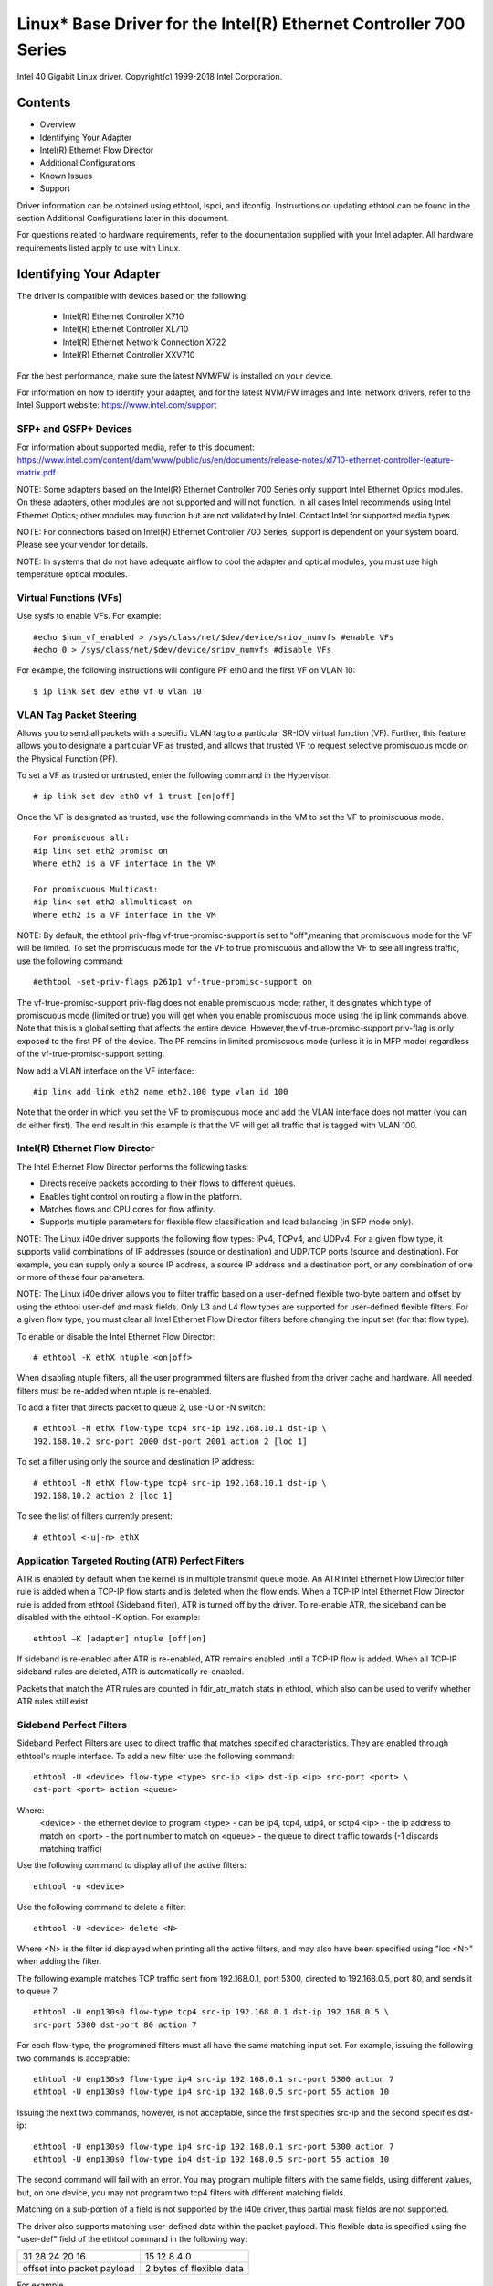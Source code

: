 .. SPDX-License-Identifier: GPL-2.0+

==================================================================
Linux* Base Driver for the Intel(R) Ethernet Controller 700 Series
==================================================================

Intel 40 Gigabit Linux driver.
Copyright(c) 1999-2018 Intel Corporation.

Contents
========

- Overview
- Identifying Your Adapter
- Intel(R) Ethernet Flow Director
- Additional Configurations
- Known Issues
- Support


Driver information can be obtained using ethtool, lspci, and ifconfig.
Instructions on updating ethtool can be found in the section Additional
Configurations later in this document.

For questions related to hardware requirements, refer to the documentation
supplied with your Intel adapter. All hardware requirements listed apply to use
with Linux.


Identifying Your Adapter
========================
The driver is compatible with devices based on the following:

 * Intel(R) Ethernet Controller X710
 * Intel(R) Ethernet Controller XL710
 * Intel(R) Ethernet Network Connection X722
 * Intel(R) Ethernet Controller XXV710

For the best performance, make sure the latest NVM/FW is installed on your
device.

For information on how to identify your adapter, and for the latest NVM/FW
images and Intel network drivers, refer to the Intel Support website:
https://www.intel.com/support

SFP+ and QSFP+ Devices
----------------------
For information about supported media, refer to this document:
https://www.intel.com/content/dam/www/public/us/en/documents/release-notes/xl710-ethernet-controller-feature-matrix.pdf

NOTE: Some adapters based on the Intel(R) Ethernet Controller 700 Series only
support Intel Ethernet Optics modules. On these adapters, other modules are not
supported and will not function.  In all cases Intel recommends using Intel
Ethernet Optics; other modules may function but are not validated by Intel.
Contact Intel for supported media types.

NOTE: For connections based on Intel(R) Ethernet Controller 700 Series, support
is dependent on your system board. Please see your vendor for details.

NOTE: In systems that do not have adequate airflow to cool the adapter and
optical modules, you must use high temperature optical modules.

Virtual Functions (VFs)
-----------------------
Use sysfs to enable VFs. For example::

  #echo $num_vf_enabled > /sys/class/net/$dev/device/sriov_numvfs #enable VFs
  #echo 0 > /sys/class/net/$dev/device/sriov_numvfs #disable VFs

For example, the following instructions will configure PF eth0 and the first VF
on VLAN 10::

  $ ip link set dev eth0 vf 0 vlan 10

VLAN Tag Packet Steering
------------------------
Allows you to send all packets with a specific VLAN tag to a particular SR-IOV
virtual function (VF). Further, this feature allows you to designate a
particular VF as trusted, and allows that trusted VF to request selective
promiscuous mode on the Physical Function (PF).

To set a VF as trusted or untrusted, enter the following command in the
Hypervisor::

  # ip link set dev eth0 vf 1 trust [on|off]

Once the VF is designated as trusted, use the following commands in the VM to
set the VF to promiscuous mode.

::

  For promiscuous all:
  #ip link set eth2 promisc on
  Where eth2 is a VF interface in the VM

  For promiscuous Multicast:
  #ip link set eth2 allmulticast on
  Where eth2 is a VF interface in the VM

NOTE: By default, the ethtool priv-flag vf-true-promisc-support is set to
"off",meaning that promiscuous mode for the VF will be limited. To set the
promiscuous mode for the VF to true promiscuous and allow the VF to see all
ingress traffic, use the following command::

  #ethtool -set-priv-flags p261p1 vf-true-promisc-support on

The vf-true-promisc-support priv-flag does not enable promiscuous mode; rather,
it designates which type of promiscuous mode (limited or true) you will get
when you enable promiscuous mode using the ip link commands above. Note that
this is a global setting that affects the entire device. However,the
vf-true-promisc-support priv-flag is only exposed to the first PF of the
device. The PF remains in limited promiscuous mode (unless it is in MFP mode)
regardless of the vf-true-promisc-support setting.

Now add a VLAN interface on the VF interface::

  #ip link add link eth2 name eth2.100 type vlan id 100

Note that the order in which you set the VF to promiscuous mode and add the
VLAN interface does not matter (you can do either first). The end result in
this example is that the VF will get all traffic that is tagged with VLAN 100.

Intel(R) Ethernet Flow Director
-------------------------------
The Intel Ethernet Flow Director performs the following tasks:

- Directs receive packets according to their flows to different queues.
- Enables tight control on routing a flow in the platform.
- Matches flows and CPU cores for flow affinity.
- Supports multiple parameters for flexible flow classification and load
  balancing (in SFP mode only).

NOTE: The Linux i40e driver supports the following flow types: IPv4, TCPv4, and
UDPv4. For a given flow type, it supports valid combinations of IP addresses
(source or destination) and UDP/TCP ports (source and destination). For
example, you can supply only a source IP address, a source IP address and a
destination port, or any combination of one or more of these four parameters.

NOTE: The Linux i40e driver allows you to filter traffic based on a
user-defined flexible two-byte pattern and offset by using the ethtool user-def
and mask fields. Only L3 and L4 flow types are supported for user-defined
flexible filters. For a given flow type, you must clear all Intel Ethernet Flow
Director filters before changing the input set (for that flow type).

To enable or disable the Intel Ethernet Flow Director::

  # ethtool -K ethX ntuple <on|off>

When disabling ntuple filters, all the user programmed filters are flushed from
the driver cache and hardware. All needed filters must be re-added when ntuple
is re-enabled.

To add a filter that directs packet to queue 2, use -U or -N switch::

  # ethtool -N ethX flow-type tcp4 src-ip 192.168.10.1 dst-ip \
  192.168.10.2 src-port 2000 dst-port 2001 action 2 [loc 1]

To set a filter using only the source and destination IP address::

  # ethtool -N ethX flow-type tcp4 src-ip 192.168.10.1 dst-ip \
  192.168.10.2 action 2 [loc 1]

To see the list of filters currently present::

  # ethtool <-u|-n> ethX

Application Targeted Routing (ATR) Perfect Filters
--------------------------------------------------
ATR is enabled by default when the kernel is in multiple transmit queue mode.
An ATR Intel Ethernet Flow Director filter rule is added when a TCP-IP flow
starts and is deleted when the flow ends. When a TCP-IP Intel Ethernet Flow
Director rule is added from ethtool (Sideband filter), ATR is turned off by the
driver. To re-enable ATR, the sideband can be disabled with the ethtool -K
option. For example::

  ethtool –K [adapter] ntuple [off|on]

If sideband is re-enabled after ATR is re-enabled, ATR remains enabled until a
TCP-IP flow is added. When all TCP-IP sideband rules are deleted, ATR is
automatically re-enabled.

Packets that match the ATR rules are counted in fdir_atr_match stats in
ethtool, which also can be used to verify whether ATR rules still exist.

Sideband Perfect Filters
------------------------
Sideband Perfect Filters are used to direct traffic that matches specified
characteristics. They are enabled through ethtool's ntuple interface. To add a
new filter use the following command::

  ethtool -U <device> flow-type <type> src-ip <ip> dst-ip <ip> src-port <port> \
  dst-port <port> action <queue>

Where:
  <device> - the ethernet device to program
  <type> - can be ip4, tcp4, udp4, or sctp4
  <ip> - the ip address to match on
  <port> - the port number to match on
  <queue> - the queue to direct traffic towards (-1 discards matching traffic)

Use the following command to display all of the active filters::

  ethtool -u <device>

Use the following command to delete a filter::

  ethtool -U <device> delete <N>

Where <N> is the filter id displayed when printing all the active filters, and
may also have been specified using "loc <N>" when adding the filter.

The following example matches TCP traffic sent from 192.168.0.1, port 5300,
directed to 192.168.0.5, port 80, and sends it to queue 7::

  ethtool -U enp130s0 flow-type tcp4 src-ip 192.168.0.1 dst-ip 192.168.0.5 \
  src-port 5300 dst-port 80 action 7

For each flow-type, the programmed filters must all have the same matching
input set. For example, issuing the following two commands is acceptable::

  ethtool -U enp130s0 flow-type ip4 src-ip 192.168.0.1 src-port 5300 action 7
  ethtool -U enp130s0 flow-type ip4 src-ip 192.168.0.5 src-port 55 action 10

Issuing the next two commands, however, is not acceptable, since the first
specifies src-ip and the second specifies dst-ip::

  ethtool -U enp130s0 flow-type ip4 src-ip 192.168.0.1 src-port 5300 action 7
  ethtool -U enp130s0 flow-type ip4 dst-ip 192.168.0.5 src-port 55 action 10

The second command will fail with an error. You may program multiple filters
with the same fields, using different values, but, on one device, you may not
program two tcp4 filters with different matching fields.

Matching on a sub-portion of a field is not supported by the i40e driver, thus
partial mask fields are not supported.

The driver also supports matching user-defined data within the packet payload.
This flexible data is specified using the "user-def" field of the ethtool
command in the following way:

+----------------------------+--------------------------+
| 31    28    24    20    16 | 15    12    8    4    0  |
+----------------------------+--------------------------+
| offset into packet payload | 2 bytes of flexible data |
+----------------------------+--------------------------+

For example,

::

  ... user-def 0x4FFFF ...

tells the filter to look 4 bytes into the payload and match that value against
0xFFFF. The offset is based on the beginning of the payload, and not the
beginning of the packet. Thus

::

  flow-type tcp4 ... user-def 0x8BEAF ...

would match TCP/IPv4 packets which have the value 0xBEAF 8 bytes into the
TCP/IPv4 payload.

Note that ICMP headers are parsed as 4 bytes of header and 4 bytes of payload.
Thus to match the first byte of the payload, you must actually add 4 bytes to
the offset. Also note that ip4 filters match both ICMP frames as well as raw
(unknown) ip4 frames, where the payload will be the L3 payload of the IP4 frame.

The maximum offset is 64. The hardware will only read up to 64 bytes of data
from the payload. The offset must be even because the flexible data is 2 bytes
long and must be aligned to byte 0 of the packet payload.

The user-defined flexible offset is also considered part of the input set and
cannot be programmed separately for multiple filters of the same type. However,
the flexible data is not part of the input set and multiple filters may use the
same offset but match against different data.

To create filters that direct traffic to a specific Virtual Function, use the
"action" parameter. Specify the action as a 64 bit value, where the lower 32
bits represents the queue number, while the next 8 bits represent which VF.
Note that 0 is the PF, so the VF identifier is offset by 1. For example::

  ... action 0x800000002 ...

specifies to direct traffic to Virtual Function 7 (8 minus 1) into queue 2 of
that VF.

Note that these filters will not break internal routing rules, and will not
route traffic that otherwise would not have been sent to the specified Virtual
Function.

Setting the link-down-on-close Private Flag
-------------------------------------------
When the link-down-on-close private flag is set to "on", the port's link will
go down when the interface is brought down using the ifconfig ethX down command.

Use ethtool to view and set link-down-on-close, as follows::

  ethtool --show-priv-flags ethX
  ethtool --set-priv-flags ethX link-down-on-close [on|off]

Viewing Link Messages
---------------------
Link messages will not be displayed to the console if the distribution is
restricting system messages. In order to see network driver link messages on
your console, set dmesg to eight by entering the following::

  dmesg -n 8

NOTE: This setting is not saved across reboots.

Jumbo Frames
------------
Jumbo Frames support is enabled by changing the Maximum Transmission Unit (MTU)
to a value larger than the default value of 1500.

Use the ifconfig command to increase the MTU size. For example, enter the
following where <x> is the interface number::

  ifconfig eth<x> mtu 9000 up

Alternatively, you can use the ip command as follows::

  ip link set mtu 9000 dev eth<x>
  ip link set up dev eth<x>

This setting is not saved across reboots. The setting change can be made
permanent by adding 'MTU=9000' to the file::

  /etc/sysconfig/network-scripts/ifcfg-eth<x> // for RHEL
  /etc/sysconfig/network/<config_file> // for SLES

NOTE: The maximum MTU setting for Jumbo Frames is 9702. This value coincides
with the maximum Jumbo Frames size of 9728 bytes.

NOTE: This driver will attempt to use multiple page sized buffers to receive
each jumbo packet. This should help to avoid buffer starvation issues when
allocating receive packets.

ethtool
-------
The driver utilizes the ethtool interface for driver configuration and
diagnostics, as well as displaying statistical information. The latest ethtool
version is required for this functionality. Download it at:
https://www.kernel.org/pub/software/network/ethtool/

Supported ethtool Commands and Options for Filtering
----------------------------------------------------
-n --show-nfc
  Retrieves the receive network flow classification configurations.

rx-flow-hash tcp4|udp4|ah4|esp4|sctp4|tcp6|udp6|ah6|esp6|sctp6
  Retrieves the hash options for the specified network traffic type.

-N --config-nfc
  Configures the receive network flow classification.

rx-flow-hash tcp4|udp4|ah4|esp4|sctp4|tcp6|udp6|ah6|esp6|sctp6 m|v|t|s|d|f|n|r...
  Configures the hash options for the specified network traffic type.

udp4 UDP over IPv4
udp6 UDP over IPv6

f Hash on bytes 0 and 1 of the Layer 4 header of the Rx packet.
n Hash on bytes 2 and 3 of the Layer 4 header of the Rx packet.

Speed and Duplex Configuration
------------------------------
In addressing speed and duplex configuration issues, you need to distinguish
between copper-based adapters and fiber-based adapters.

In the default mode, an Intel(R) Ethernet Network Adapter using copper
connections will attempt to auto-negotiate with its link partner to determine
the best setting. If the adapter cannot establish link with the link partner
using auto-negotiation, you may need to manually configure the adapter and link
partner to identical settings to establish link and pass packets. This should
only be needed when attempting to link with an older switch that does not
support auto-negotiation or one that has been forced to a specific speed or
duplex mode. Your link partner must match the setting you choose. 1 Gbps speeds
and higher cannot be forced. Use the autonegotiation advertising setting to
manually set devices for 1 Gbps and higher.

NOTE: You cannot set the speed for devices based on the Intel(R) Ethernet
Network Adapter XXV710 based devices.

Speed, duplex, and autonegotiation advertising are configured through the
ethtool* utility.

Caution: Only experienced network administrators should force speed and duplex
or change autonegotiation advertising manually. The settings at the switch must
always match the adapter settings. Adapter performance may suffer or your
adapter may not operate if you configure the adapter differently from your
switch.

An Intel(R) Ethernet Network Adapter using fiber-based connections, however,
will not attempt to auto-negotiate with its link partner since those adapters
operate only in full duplex and only at their native speed.

NAPI
----
NAPI (Rx polling mode) is supported in the i40e driver.
For more information on NAPI, see
https://wiki.linuxfoundation.org/networking/napi

Flow Control
------------
Ethernet Flow Control (IEEE 802.3x) can be configured with ethtool to enable
receiving and transmitting pause frames for i40e. When transmit is enabled,
pause frames are generated when the receive packet buffer crosses a predefined
threshold. When receive is enabled, the transmit unit will halt for the time
delay specified when a pause frame is received.

NOTE: You must have a flow control capable link partner.

Flow Control is on by default.

Use ethtool to change the flow control settings.

To enable or disable Rx or Tx Flow Control::

  ethtool -A eth? rx <on|off> tx <on|off>

Note: This command only enables or disables Flow Control if auto-negotiation is
disabled. If auto-negotiation is enabled, this command changes the parameters
used for auto-negotiation with the link partner.

To enable or disable auto-negotiation::

  ethtool -s eth? autoneg <on|off>

Note: Flow Control auto-negotiation is part of link auto-negotiation. Depending
on your device, you may not be able to change the auto-negotiation setting.

RSS Hash Flow
-------------
Allows you to set the hash bytes per flow type and any combination of one or
more options for Receive Side Scaling (RSS) hash byte configuration.

::

  # ethtool -N <dev> rx-flow-hash <type> <option>

Where <type> is:
  tcp4	signifying TCP over IPv4
  udp4	signifying UDP over IPv4
  tcp6	signifying TCP over IPv6
  udp6	signifying UDP over IPv6
And <option> is one or more of:
  s	Hash on the IP source address of the Rx packet.
  d	Hash on the IP destination address of the Rx packet.
  f	Hash on bytes 0 and 1 of the Layer 4 header of the Rx packet.
  n	Hash on bytes 2 and 3 of the Layer 4 header of the Rx packet.

MAC and VLAN anti-spoofing feature
----------------------------------
When a malicious driver attempts to send a spoofed packet, it is dropped by the
hardware and not transmitted.
NOTE: This feature can be disabled for a specific Virtual Function (VF)::

  ip link set <pf dev> vf <vf id> spoofchk {off|on}

IEEE 1588 Precision Time Protocol (PTP) Hardware Clock (PHC)
------------------------------------------------------------
Precision Time Protocol (PTP) is used to synchronize clocks in a computer
network. PTP support varies among Intel devices that support this driver. Use
"ethtool -T <netdev name>" to get a definitive list of PTP capabilities
supported by the device.

IEEE 802.1ad (QinQ) Support
---------------------------
The IEEE 802.1ad standard, informally known as QinQ, allows for multiple VLAN
IDs within a single Ethernet frame. VLAN IDs are sometimes referred to as
"tags," and multiple VLAN IDs are thus referred to as a "tag stack." Tag stacks
allow L2 tunneling and the ability to segregate traffic within a particular
VLAN ID, among other uses.

The following are examples of how to configure 802.1ad (QinQ)::

  ip link add link eth0 eth0.24 type vlan proto 802.1ad id 24
  ip link add link eth0.24 eth0.24.371 type vlan proto 802.1Q id 371

Where "24" and "371" are example VLAN IDs.

NOTES:
  Receive checksum offloads, cloud filters, and VLAN acceleration are not
  supported for 802.1ad (QinQ) packets.

VXLAN and GENEVE Overlay HW Offloading
--------------------------------------
Virtual Extensible LAN (VXLAN) allows you to extend an L2 network over an L3
network, which may be useful in a virtualized or cloud environment. Some
Intel(R) Ethernet Network devices perform VXLAN processing, offloading it from
the operating system. This reduces CPU utilization.

VXLAN offloading is controlled by the Tx and Rx checksum offload options
provided by ethtool. That is, if Tx checksum offload is enabled, and the
adapter has the capability, VXLAN offloading is also enabled.

Support for VXLAN and GENEVE HW offloading is dependent on kernel support of
the HW offloading features.

Multiple Functions per Port
---------------------------
Some adapters based on the Intel Ethernet Controller X710/XL710 support
multiple functions on a single physical port. Configure these functions through
the System Setup/BIOS.

Minimum TX Bandwidth is the guaranteed minimum data transmission bandwidth, as
a percentage of the full physical port link speed, that the partition will
receive. The bandwidth the partition is awarded will never fall below the level
you specify.

The range for the minimum bandwidth values is:
1 to ((100 minus # of partitions on the physical port) plus 1)
For example, if a physical port has 4 partitions, the range would be:
1 to ((100 - 4) + 1 = 97)

The Maximum Bandwidth percentage represents the maximum transmit bandwidth
allocated to the partition as a percentage of the full physical port link
speed. The accepted range of values is 1-100. The value is used as a limiter,
should you chose that any one particular function not be able to consume 100%
of a port's bandwidth (should it be available). The sum of all the values for
Maximum Bandwidth is not restricted, because no more than 100% of a port's
bandwidth can ever be used.

NOTE: X710/XXV710 devices fail to enable Max VFs (64) when Multiple Functions
per Port (MFP) and SR-IOV are enabled. An error from i40e is logged that says
"add vsi failed for VF N, aq_err 16". To workaround the issue, enable less than
64 virtual functions (VFs).

Data Center Bridging (DCB)
--------------------------
DCB is a configuration Quality of Service implementation in hardware. It uses
the VLAN priority tag (802.1p) to filter traffic. That means that there are 8
different priorities that traffic can be filtered into. It also enables
priority flow control (802.1Qbb) which can limit or eliminate the number of
dropped packets during network stress. Bandwidth can be allocated to each of
these priorities, which is enforced at the hardware level (802.1Qaz).

Adapter firmware implements LLDP and DCBX protocol agents as per 802.1AB and
802.1Qaz respectively. The firmware based DCBX agent runs in willing mode only
and can accept settings from a DCBX capable peer. Software configuration of
DCBX parameters via dcbtool/lldptool are not supported.

NOTE: Firmware LLDP can be disabled by setting the private flag disable-fw-lldp.

The i40e driver implements the DCB netlink interface layer to allow user-space
to communicate with the driver and query DCB configuration for the port.

NOTE:
The kernel assumes that TC0 is available, and will disable Priority Flow
Control (PFC) on the device if TC0 is not available. To fix this, ensure TC0 is
enabled when setting up DCB on your switch.

Interrupt Rate Limiting
-----------------------
:Valid Range: 0-235 (0=no limit)

The Intel(R) Ethernet Controller XL710 family supports an interrupt rate
limiting mechanism. The user can control, via ethtool, the number of
microseconds between interrupts.

Syntax::

  # ethtool -C ethX rx-usecs-high N

The range of 0-235 microseconds provides an effective range of 4,310 to 250,000
interrupts per second. The value of rx-usecs-high can be set independently of
rx-usecs and tx-usecs in the same ethtool command, and is also independent of
the adaptive interrupt moderation algorithm. The underlying hardware supports
granularity in 4-microsecond intervals, so adjacent values may result in the
same interrupt rate.

One possible use case is the following::

  # ethtool -C ethX adaptive-rx off adaptive-tx off rx-usecs-high 20 rx-usecs \
    5 tx-usecs 5

The above command would disable adaptive interrupt moderation, and allow a
maximum of 5 microseconds before indicating a receive or transmit was complete.
However, instead of resulting in as many as 200,000 interrupts per second, it
limits total interrupts per second to 50,000 via the rx-usecs-high parameter.

Performance Optimization
========================
Driver defaults are meant to fit a wide variety of workloads, but if further
optimization is required we recommend experimenting with the following settings.

NOTE: For better performance when processing small (64B) frame sizes, try
enabling Hyper threading in the BIOS in order to increase the number of logical
cores in the system and subsequently increase the number of queues available to
the adapter.

Virtualized Environments
------------------------
1. Disable XPS on both ends by using the included virt_perf_default script
or by running the following command as root::

  for file in `ls /sys/class/net/<ethX>/queues/tx-*/xps_cpus`;
  do echo 0 > $file; done

2. Using the appropriate mechanism (vcpupin) in the vm, pin the cpu's to
individual lcpu's, making sure to use a set of cpu's included in the
device's local_cpulist: /sys/class/net/<ethX>/device/local_cpulist.

3. Configure as many Rx/Tx queues in the VM as available. Do not rely on
the default setting of 1.


Non-virtualized Environments
----------------------------
Pin the adapter's IRQs to specific cores by disabling the irqbalance service
and using the included set_irq_affinity script. Please see the script's help
text for further options.

- The following settings will distribute the IRQs across all the cores evenly::

  # scripts/set_irq_affinity -x all <interface1> , [ <interface2>, ... ]

- The following settings will distribute the IRQs across all the cores that are
  local to the adapter (same NUMA node)::

  # scripts/set_irq_affinity -x local <interface1> ,[ <interface2>, ... ]

For very CPU intensive workloads, we recommend pinning the IRQs to all cores.

For IP Forwarding: Disable Adaptive ITR and lower Rx and Tx interrupts per
queue using ethtool.

- Setting rx-usecs and tx-usecs to 125 will limit interrupts to about 8000
  interrupts per second per queue.

::

  # ethtool -C <interface> adaptive-rx off adaptive-tx off rx-usecs 125 \
    tx-usecs 125

For lower CPU utilization: Disable Adaptive ITR and lower Rx and Tx interrupts
per queue using ethtool.

- Setting rx-usecs and tx-usecs to 250 will limit interrupts to about 4000
  interrupts per second per queue.

::

  # ethtool -C <interface> adaptive-rx off adaptive-tx off rx-usecs 250 \
    tx-usecs 250

For lower latency: Disable Adaptive ITR and ITR by setting Rx and Tx to 0 using
ethtool.

::

  # ethtool -C <interface> adaptive-rx off adaptive-tx off rx-usecs 0 \
    tx-usecs 0

Application Device Queues (ADq)
-------------------------------
Application Device Queues (ADq) allows you to dedicate one or more queues to a
specific application. This can reduce latency for the specified application,
and allow Tx traffic to be rate limited per application. Follow the steps below
to set ADq.

1. Create traffic classes (TCs). Maximum of 8 TCs can be created per interface.
The shaper bw_rlimit parameter is optional.

Example: Sets up two tcs, tc0 and tc1, with 16 queues each and max tx rate set
to 1Gbit for tc0 and 3Gbit for tc1.

::

  # tc qdisc add dev <interface> root mqprio num_tc 2 map 0 0 0 0 1 1 1 1
  queues 16@0 16@16 hw 1 mode channel shaper bw_rlimit min_rate 1Gbit 2Gbit
  max_rate 1Gbit 3Gbit

map: priority mapping for up to 16 priorities to tcs (e.g. map 0 0 0 0 1 1 1 1
sets priorities 0-3 to use tc0 and 4-7 to use tc1)

queues: for each tc, <num queues>@<offset> (e.g. queues 16@0 16@16 assigns
16 queues to tc0 at offset 0 and 16 queues to tc1 at offset 16. Max total
number of queues for all tcs is 64 or number of cores, whichever is lower.)

hw 1 mode channel: ‘channel’ with ‘hw’ set to 1 is a new hardware
offload mode in mqprio that makes full use of the mqprio options, the
TCs, the queue configurations, and the QoS parameters.

shaper bw_rlimit: for each tc, sets minimum and maximum bandwidth rates.
Totals must be equal or less than port speed.

For example: min_rate 1Gbit 3Gbit: Verify bandwidth limit using network
monitoring tools such as ifstat or sar –n DEV [interval] [number of samples]

2. Enable HW TC offload on interface::

    # ethtool -K <interface> hw-tc-offload on

3. Apply TCs to ingress (RX) flow of interface::

    # tc qdisc add dev <interface> ingress

NOTES:
 - Run all tc commands from the iproute2 <pathtoiproute2>/tc/ directory.
 - ADq is not compatible with cloud filters.
 - Setting up channels via ethtool (ethtool -L) is not supported when the
   TCs are configured using mqprio.
 - You must have iproute2 latest version
 - NVM version 6.01 or later is required.
 - ADq cannot be enabled when any the following features are enabled: Data
   Center Bridging (DCB), Multiple Functions per Port (MFP), or Sideband
   Filters.
 - If another driver (for example, DPDK) has set cloud filters, you cannot
   enable ADq.
 - Tunnel filters are not supported in ADq. If encapsulated packets do
   arrive in non-tunnel mode, filtering will be done on the inner headers.
   For example, for VXLAN traffic in non-tunnel mode, PCTYPE is identified
   as a VXLAN encapsulated packet, outer headers are ignored. Therefore,
   inner headers are matched.
 - If a TC filter on a PF matches traffic over a VF (on the PF), that
   traffic will be routed to the appropriate queue of the PF, and will
   not be passed on the VF. Such traffic will end up getting dropped higher
   up in the TCP/IP stack as it does not match PF address data.
 - If traffic matches multiple TC filters that point to different TCs,
   that traffic will be duplicated and sent to all matching TC queues.
   The hardware switch mirrors the packet to a VSI list when multiple
   filters are matched.


Known Issues/Troubleshooting
============================

NOTE: 1 Gb devices based on the Intel(R) Ethernet Network Connection X722 do
not support the following features:

  * Data Center Bridging (DCB)
  * QOS
  * VMQ
  * SR-IOV
  * Task Encapsulation offload (VXLAN, NVGRE)
  * Energy Efficient Ethernet (EEE)
  * Auto-media detect

Unexpected Issues when the device driver and DPDK share a device
----------------------------------------------------------------
Unexpected issues may result when an i40e device is in multi driver mode and
the kernel driver and DPDK driver are sharing the device. This is because
access to the global NIC resources is not synchronized between multiple
drivers. Any change to the global NIC configuration (writing to a global
register, setting global configuration by AQ, or changing switch modes) will
affect all ports and drivers on the device. Loading DPDK with the
"multi-driver" module parameter may mitigate some of the issues.

TC0 must be enabled when setting up DCB on a switch
---------------------------------------------------
The kernel assumes that TC0 is available, and will disable Priority Flow
Control (PFC) on the device if TC0 is not available. To fix this, ensure TC0 is
enabled when setting up DCB on your switch.


Support
=======
For general information, go to the Intel support website at:

https://www.intel.com/support/

or the Intel Wired Networking project hosted by Sourceforge at:

https://sourceforge.net/projects/e1000

If an issue is identified with the released source code on a supported kernel
with a supported adapter, email the specific information related to the issue
to e1000-devel@lists.sf.net.
